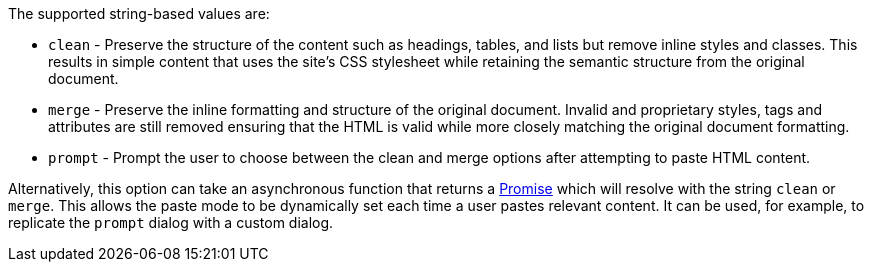The supported string-based values are:

* `+clean+` - Preserve the structure of the content such as headings, tables, and lists but remove inline styles and classes. This results in simple content that uses the site's CSS stylesheet while retaining the semantic structure from the original document.
* `+merge+` - Preserve the inline formatting and structure of the original document. Invalid and proprietary styles, tags and attributes are still removed ensuring that the HTML is valid while more closely matching the original document formatting.
* `+prompt+` - Prompt the user to choose between the clean and merge options after attempting to paste HTML content.

Alternatively, this option can take an asynchronous function that returns a https://developer.mozilla.org/en-US/docs/Web/JavaScript/Reference/Global_Objects/Promise[Promise] which will resolve with the string `+clean+` or `+merge+`. This allows the paste mode to be dynamically set each time a user pastes relevant content. It can be used, for example, to replicate the `+prompt+` dialog with a custom dialog.
